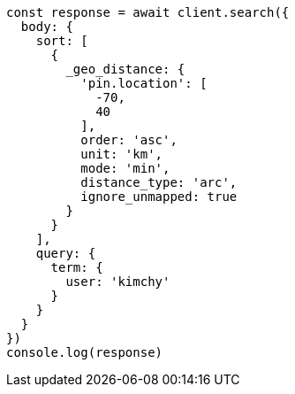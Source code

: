 // This file is autogenerated, DO NOT EDIT
// Use `node scripts/generate-docs-examples.js` to generate the docs examples

[source, js]
----
const response = await client.search({
  body: {
    sort: [
      {
        _geo_distance: {
          'pin.location': [
            -70,
            40
          ],
          order: 'asc',
          unit: 'km',
          mode: 'min',
          distance_type: 'arc',
          ignore_unmapped: true
        }
      }
    ],
    query: {
      term: {
        user: 'kimchy'
      }
    }
  }
})
console.log(response)
----

